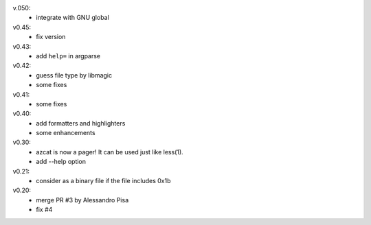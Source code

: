 v.050:
  - integrate with GNU global

v0.45:
  - fix version

v0.43:
  - add ``help=`` in argparse

v0.42:
  - guess file type by libmagic
  - some fixes

v0.41:
  - some fixes

v0.40:
  - add formatters and highlighters
  - some enhancements

v0.30:
  - azcat is now a pager! It can be used just like less(1).
  - add --help option

v0.21:
  - consider as a binary file if the file includes 0x1b

v0.20:
  - merge PR #3 by Alessandro Pisa
  - fix #4
